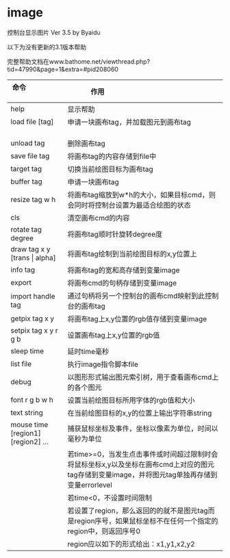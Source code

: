 * image
控制台显示图片 Ver 3.5 by Byaidu

以下为没有更新的3.1版本帮助

完整帮助文档在www.bathome.net/viewthread.php?tid=47990&page=1&extra=#pid208060

| 命令                             | 作用                                                   |
|----------------------------------+--------------------------------------------------------|
| help                             | 显示帮助                                               |
| load file [tag]                  | 申请一块画布tag，并加载图元到画布tag                   |
| unload tag                       | 删除画布tag                                            |
| save file tag                    | 将画布tag的内容存储到file中                            |
| target tag                       | 切换当前绘图目标为画布tag                              |
| buffer tag                       | 申请一块画布tag                                        |
| resize tag w h                   | 将画布tag缩放到w*h的大小，如果目标cmd，则会同时将控制台设置为最适合绘图的状态|
| cls                              | 清空画布cmd的内容                                      |
| rotate tag degree                | 将画布tag顺时针旋转degree度                            |
| draw tag x y [trans \vert{} alpha] | 将画布tag绘制到当前绘图目标的x,y位置上               |
| info tag                         | 将画布tag的宽和高存储到变量image                       |
| export                           | 将画布cmd的句柄存储到变量image                         |
| import handle tag                | 通过句柄将另一个控制台的画布cmd映射到此控制台的画布tag |
| getpix tag x y                   | 将画布tag上x,y位置的rgb值存储到变量image               |
| setpix tag x y r g b             | 设置画布tag上x,y位置的rgb值                            |
| sleep time                       | 延时time毫秒                                           |
| list file                        | 执行image指令脚本file                                  |
| debug                            | 以图形形式输出图元索引树，用于查看画布cmd上的各个图元  |
| font r g b w h                   | 设置当前绘图目标所用字体的rgb值和大小                  |
| text string                      | 在当前绘图目标的x,y的位置上输出字符串string            |
| mouse time [region1] [region2] ...| 捕获鼠标坐标及事件，坐标以像素为单位，时间以毫秒为单位|
|                                  | 若time>=0，当发生点击事件或时间超过限制时会将鼠标坐标x,y以及坐标在画布cmd上对应的图元tag存储到变量image，并将图元tag单独再存储到变量errorlevel|
|                                  | 若time<0，不设置时间限制                               |
|                                  | 若设置了region，那么返回的的就不是图元tag而是region序号，如果鼠标坐标不在任何一个指定的region中，则返回序号0|
|                                  | region应以如下的形式给出：x1,y1,x2,y2                  |

[[https://images2018.cnblogs.com/blog/1123683/201802/1123683-20180223134856925-1663767861.jpg]]
